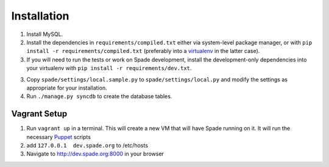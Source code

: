 Installation
============

1. Install MySQL.

2. Install the dependencies in ``requirements/compiled.txt`` either via
   system-level package manager, or with ``pip install -r
   requirements/compiled.txt`` (preferably into a `virtualenv`_ in the latter
   case).

3. If you will need to run the tests or work on Spade development, install the
   development-only dependencies into your virtualenv with ``pip install -r
   requirements/dev.txt``.

3. Copy ``spade/settings/local.sample.py`` to ``spade/settings/local.py`` and
   modify the settings as appropriate for your installation.

4. Run ``./manage.py syncdb`` to create the database tables.

Vagrant Setup
-------------

1. Run ``vagrant up`` in a terminal. This will create a new VM that will have
   Spade running on it. It will run the necessary `Puppet`_ scripts

2. add ``127.0.0.1  dev.spade.org`` to /etc/hosts

3. Navigate to http://dev.spade.org:8000 in your browser

.. _virtualenv: http://www.virtualenv.org
.. _Puppet: http://puppetlabs.com/
